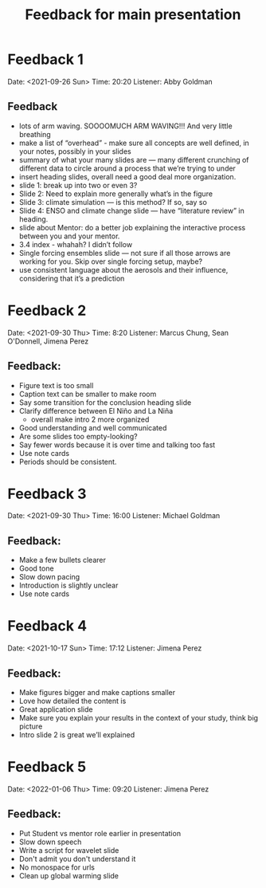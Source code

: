 #+TITLE: Feedback for main presentation
#+LATEX_CLASS: basic
#+LATEX_CLASS_OPTIONS: [little]
#+OPTIONS: num:1, toc:nil

* Feedback 1
Date: <2021-09-26 Sun>
Time: 20:20
Listener: Abby Goldman
** Feedback
- lots of arm waving. SOOOOMUCH ARM WAVING!!! And very little breathing
- make a list of “overhead” - make sure all concepts are well defined, in your notes, possibly in your slides
- summary of what your many slides are — many different crunching of different data to circle around a process that we’re trying to under
- insert heading slides, overall need a good deal more organization.
- slide 1: break up into two or even 3?
- Slide 2: Need to explain more generally what’s in the figure
- Slide 3: climate simulation — is this method? If so, say so
- Slide 4: ENSO and climate change slide — have “literature review” in heading.
- slide about Mentor: do a better job explaining the interactive process between you and your mentor.
- 3.4 index - whahah? I didn’t follow
- Single forcing ensembles slide — not sure if all those arrows are working for you. Skip over single forcing setup, maybe?
- use consistent language about the aerosols and their influence, considering that it’s a prediction

* Feedback 2
Date: <2021-09-30 Thu>
Time: 8:20
Listener: Marcus Chung, Sean O'Donnell, Jimena Perez
** Feedback:
- Figure text is too small
- Caption text can be smaller to make room
- Say some transition for the conclusion heading slide
- Clarify difference between El Niño and La Niña
  + overall make intro 2 more organized
- Good understanding and well communicated
- Are some slides too empty-looking?
- Say fewer words because it is over time and talking too fast
- Use note cards
- Periods should be consistent.

* Feedback 3
Date: <2021-09-30 Thu>
Time: 16:00
Listener: Michael Goldman
** Feedback:
- Make a few bullets clearer
- Good tone
- Slow down pacing
- Introduction is slightly unclear
- Use note cards

* Feedback 4
Date: <2021-10-17 Sun>
Time: 17:12
Listener: Jimena Perez
** Feedback:
- Make figures bigger and make captions smaller
- Love how detailed the content is
- Great application slide
- Make sure you explain your results in the context of your study, think big picture
- Intro slide 2 is great we’ll explained

* Feedback 5

Date: <2022-01-06 Thu>
Time: 09:20
Listener: Jimena Perez
** Feedback:
- Put Student vs mentor role earlier in presentation
- Slow down speech
- Write a script for wavelet slide
- Don't admit you don't understand it
- No monospace for urls
- Clean up global warming slide
